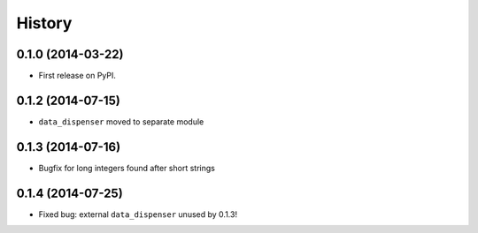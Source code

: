 .. :changelog:

History
-------

0.1.0 (2014-03-22)
++++++++++++++++++

* First release on PyPI.

0.1.2 (2014-07-15)
++++++++++++++++++

* ``data_dispenser`` moved to separate module

0.1.3 (2014-07-16)
++++++++++++++++++

* Bugfix for long integers found after short strings

0.1.4 (2014-07-25)
++++++++++++++++++

* Fixed bug: external ``data_dispenser`` unused by 0.1.3!

